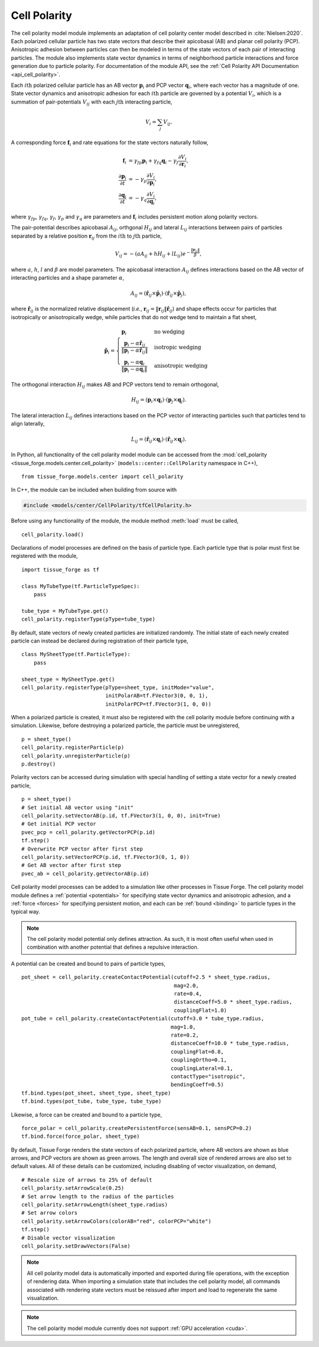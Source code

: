 .. _cell_polarity:

.. py:currentmodule:: tissue_forge.models.center.cell_polarity

Cell Polarity
^^^^^^^^^^^^^^

The cell polarity model module implements an adaptation of cell polarity center
model described in :cite:`Nielsen:2020`. Each polarized cellular particle has
two state vectors that describe their apicobasal (AB) and planar cell
polarity (PCP). Anisotropic adhesion between particles can then be modeled in terms
of the state vectors of each pair of interacting particles. The module also implements
state vector dynamics in terms of neighborhood particle interactions and force
generation due to particle polarity. For documentation of the module API, see the
:ref:`Cell Polarity API Documentation <api_cell_polarity>`.

Each :math:`i\mathrm{th}` polarized cellular particle has an AB vector :math:`\mathbf{p}_{i}`
and PCP vector :math:`\mathbf{q}_{i}`, where each vector has a magnitude of one. State vector
dynamics and anisotropic adhesion for each :math:`i\mathrm{th}` particle are governed by a
potential :math:`V_{i}`, which is a summation of pair-potentials :math:`V_{ij}` with
each :math:`j\mathrm{th}` interacting particle,

.. math::

    V_{i} = \sum_{j} V_{ij}.

A corresponding force :math:`\mathbf{f}_{i}` and rate equations for the state vectors
naturally follow,

.. math::

    \mathbf{f}_{i} &= \gamma_{fp} \mathbf{p}_{i} + \gamma_{fq} \mathbf{q}_{i} - \gamma_{f} \frac{\partial V_{i}}{\partial \mathbf{r}_{i}}, \\
    \frac{\partial \mathbf{p}_{i}}{\partial t} &= - \gamma_{p} \frac{\partial V_{i}}{\partial \mathbf{p}_{i}}, \\
    \frac{\partial \mathbf{q}_{i}}{\partial t} &= - \gamma_{q} \frac{\partial V_{i}}{\partial \mathbf{q}_{i}},

where :math:`\gamma_{fp}`, :math:`\gamma_{fq}`, :math:`\gamma_{f}`, :math:`\gamma_{p}`
and :math:`\gamma_{q}` are parameters and :math:`\mathbf{f}_{i}` includes persistent
motion along polarity vectors.

The pair-potential describes apicobasal :math:`A_{ij}`, orthgonal :math:`H_{ij}` and
lateral :math:`L_{ij}` interactions between pairs of particles separated by a
relative position :math:`\mathbf{r}_{ij}` from the :math:`i\mathrm{th}` to
:math:`j\mathrm{th}` particle,

.. math::

    V_{ij} = - \left(a A_{ij} + h H_{ij} + l L_{ij} \right) e ^ { - \frac{\lVert \mathbf{r}_{ij} \rVert}{ \beta } },

where :math:`a`, :math:`h`, :math:`l` and :math:`\beta` are model parameters.
The apicobasal interaction :math:`A_{ij}` defines interactions based on the AB
vector of interacting particles and a shape parameter :math:`\alpha`,

.. math::

    A_{ij} = \left(\hat{\mathbf{r}}_{ij} \times \tilde{\mathbf{p}}_{i} \right) \cdot \left(\hat{\mathbf{r}}_{ij} \times \tilde{\mathbf{p}}_{j} \right),

where :math:`\hat{\mathbf{r}}_{ij}` is the normalized relative displacement
(`i.e.`, :math:`\mathbf{r}_{ij} = \lVert \mathbf{r}_{ij} \rVert \hat{\mathbf{r}}_{ij}`)
and shape effects occur for particles that isotropically or anisotropically wedge, while
particles that do not wedge tend to maintain a flat sheet,

.. math::

    \tilde{\mathbf{p}}_{i} =
    \begin{cases}
        \mathbf{p}_{i}  & \mbox{no wedging} \\
        \frac{\mathbf{p}_{i} - \alpha \hat{\mathbf{r}}_{ij}}{\lVert \mathbf{p}_{i} - \alpha \hat{\mathbf{r}}_{ij} \rVert}       & \mbox{isotropic wedging} \\
        \frac{\mathbf{p}_{i} - \alpha \mathbf{q}_{i}}{\lVert \mathbf{p}_{i} - \alpha \mathbf{q}_{i} \rVert}       & \mbox{anisotropic wedging}
    \end{cases}

The orthogonal interaction :math:`H_{ij}` makes AB and PCP vectors tend to
remain orthogonal,

.. math::

    H_{ij} = \left(\mathbf{p}_{i} \times \mathbf{q}_{i} \right) \cdot \left( \mathbf{p}_{j} \times \mathbf{q}_{j} \right).

The lateral interaction :math:`L_{ij}` defines interactions based on the PCP
vector of interacting particles such that particles tend to align laterally,

.. math::

    L_{ij} = \left(\hat{\mathbf{r}}_{ij} \times \mathbf{q}_{i} \right) \cdot \left(\hat{\mathbf{r}}_{ij} \times \mathbf{q}_{j} \right).

In Python, all functionality of the cell polarity model module can be accessed from the
:mod:`cell_polarity <tissue_forge.models.center.cell_polarity>` (``models::center::CellPolarity`` namespace in C++), ::

    from tissue_forge.models.center import cell_polarity

In C++, the module can be included when building from source with

.. code-block:: cpp

    #include <models/center/CellPolarity/tfCellPolarity.h>

Before using any functionality of the module, the module method :meth:`load`
must be called, ::

    cell_polarity.load()

Declarations of model processes are defined on the basis of particle type.
Each particle type that is polar must first be registered with the module, ::

    import tissue_forge as tf

    class MyTubeType(tf.ParticleTypeSpec):
        pass

    tube_type = MyTubeType.get()
    cell_polarity.registerType(pType=tube_type)

By default, state vectors of newly created particles are initialized randomly.
The initial state of each newly created particle can instead be declared during
registration of their particle type, ::

    class MySheetType(tf.ParticleType):
        pass

    sheet_type = MySheetType.get()
    cell_polarity.registerType(pType=sheet_type, initMode="value",
                               initPolarAB=tf.FVector3(0, 0, 1),
                               initPolarPCP=tf.FVector3(1, 0, 0))

When a polarized particle is created, it must also be registered with the cell
polarity module before continuing with a simulation. Likewise, before destroying a
polarized particle, the particle must be unregistered, ::

    p = sheet_type()
    cell_polarity.registerParticle(p)
    cell_polarity.unregisterParticle(p)
    p.destroy()

Polarity vectors can be accessed during simulation with special handling of setting
a state vector for a newly created particle, ::

    p = sheet_type()
    # Set initial AB vector using "init"
    cell_polarity.setVectorAB(p.id, tf.FVector3(1, 0, 0), init=True)
    # Get initial PCP vector
    pvec_pcp = cell_polarity.getVectorPCP(p.id)
    tf.step()
    # Overwrite PCP vector after first step
    cell_polarity.setVectorPCP(p.id, tf.FVector3(0, 1, 0))
    # Get AB vector after first step
    pvec_ab = cell_polarity.getVectorAB(p.id)

Cell polarity model processes can be added to a simulation like other processes in
Tissue Forge. The cell polarity model module defines a :ref:`potential <potentials>` for
specifying state vector dynamics and anisotropic adhesion, and a :ref:`force <forces>`
for specifying persistent motion, and each can be :ref:`bound <binding>` to particle
types in the typical way.

.. note::

    The cell polarity model potential only defines attraction. As such, it is most often
    useful when used in combination with another potential that defines a repulsive interaction.

A potential can be created and bound to pairs of particle types, ::

    pot_sheet = cell_polarity.createContactPotential(cutoff=2.5 * sheet_type.radius,
                                                     mag=2.0,
                                                     rate=0.4,
                                                     distanceCoeff=5.0 * sheet_type.radius,
                                                     couplingFlat=1.0)
    pot_tube = cell_polarity.createContactPotential(cutoff=3.0 * tube_type.radius,
                                                    mag=1.0,
                                                    rate=0.2,
                                                    distanceCoeff=10.0 * tube_type.radius,
                                                    couplingFlat=0.8,
                                                    couplingOrtho=0.1,
                                                    couplingLateral=0.1,
                                                    contactType="isotropic",
                                                    bendingCoeff=0.5)
    tf.bind.types(pot_sheet, sheet_type, sheet_type)
    tf.bind.types(pot_tube, tube_type, tube_type)

Likewise, a force can be created and bound to a particle type, ::

    force_polar = cell_polarity.createPersistentForce(sensAB=0.1, sensPCP=0.2)
    tf.bind.force(force_polar, sheet_type)

By default, Tissue Forge renders the state vectors of each polarized particle, where
AB vectors are shown as blue arrows, and PCP vectors are shown as green arrows.
The length and overall size of rendered arrows are also set to default values.
All of these details can be customized, including disabling of vector visualization,
on demand, ::

    # Rescale size of arrows to 25% of default
    cell_polarity.setArrowScale(0.25)
    # Set arrow length to the radius of the particles
    cell_polarity.setArrowLength(sheet_type.radius)
    # Set arrow colors
    cell_polarity.setArrowColors(colorAB="red", colorPCP="white")
    tf.step()
    # Disable vector visualization
    cell_polarity.setDrawVectors(False)

.. note::

    All cell polarity model data is automatically imported and exported during file operations,
    with the exception of rendering data. When importing a simulation state that includes the
    cell polarity model, all commands associated with rendering state vectors must be reissued
    after import and load to regenerate the same visualization.

.. note::

    The cell polarity model module currently does not support :ref:`GPU acceleration <cuda>`.
